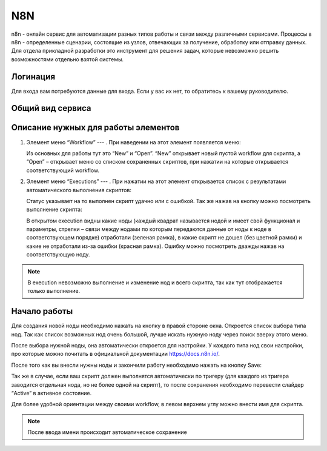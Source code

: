 N8N
===

n8n - онлайн сервис для автоматизации разных типов работы и связи между различными сервисами.
Процессы в n8n - определенные сценарии, состоящие из узлов, отвечающих за получение, обработку или отправку данных.
Для отдела прикладной разработки это инструмент для решения задач, которые невозможно решить возможностями отдельно взятой системы.

Логинация
---------

Для входа вам потребуются данные для входа. Если у вас их нет, то обратитесь к вашему руководителю.

..  thumbnail:: images/n8n-1-logination.png
    :width: 50%
    :alt: N8N


Общий вид сервиса
-----------------

..  thumbnail:: images/n8n-2-overview.png
    :align: center
    :alt: N8N

Описание нужных для работы элементов
------------------------------------


#.  Элемент меню “Workflow” --- |Workflow-Icon|.
    При наведении на этот элемент появляется меню:

    ..  thumbnail:: images/n8n-3-workflow-menu.png
        :width: 50%
        :alt: N8N
        :class: framed

    Из основных для работы тут это “New” и “Open”. “New” открывает новый пустой workflow для скрипта,
    а “Open” – открывает меню со списком сохраненных скриптов, при нажатии на которые открывается соответствующий workflow.

#.  Элемент меню “Executions” --- |Executions-Icon|.
    При нажатии на этот элемент открывается список с результатами автоматического выполнения скриптов:

    ..  thumbnail:: images/n8n-4-executions-list.png
        :align: center
        :alt: N8N
        :class: framed

    Статус указывает на то выполнен скрипт удачно или с ошибкой. Так же нажав на кнопку |Folder-Icon| можно посмотреть выполнение скрипта:

    ..  thumbnail:: images/n8n-5-script.png
        :align: center
        :alt: N8N
        :class: framed

    В открытом execution видны какие ноды (каждый квадрат называется нодой и имеет свой функционал и параметры,
    стрелки – связи между нодами по которым передаются данные от ноды к ноде в соответствующем порядке) отработали (зеленая рамка),
    в какие скрипт не дошел (без цветной рамки) и какие не отработали из-за ошибки (красная рамка).
    Ошибку можно посмотреть дважды нажав на соответствующую ноду.

..  note:: В execution невозможно выполнение и изменение нод и всего скрипта, так как тут отображается только выполнение.

Начало работы
-------------

Для создания новой ноды необходимо нажать на кнопку |New-Nod-Icon| в правой стороне окна.
Откроется список выбора типа нод. Так как список возможных нод очень большой,
лучше искать нужную ноду через поиск вверху этого меню.

..  thumbnail:: images/n8n-6-nod-menu.png
    :width: 50%
    :alt: N8N
    :class: framed

После выбора нужной ноды, она автоматически откроется для настройки.
У каждого типа нод свои настройки, про которые можно почитать в официальной документации https://docs.n8n.io/.

После того как вы внесли нужны ноды и закончили работу необходимо нажать на кнопку Save:

..  thumbnail:: images/n8n-7-save.png
    :width: 40%
    :alt: N8N
    :class: framed

Так же в случае, если ваш скрипт должен выполнятся автоматически по тригеру
(для каждого из тригера заводится отдельная нода, но не более одной на скрипт),
то после сохранения необходимо перевести слайдер “Active” в активное состояние.

Для более удобной ориентации между своими workflow, в левом верхнем углу можно внести имя для скрипта.

..  note:: После ввода имени происходит автоматическое сохранение

..  thumbnail:: images/n8n-8-my-workflow-3.png
    :width: 40%
    :alt: N8N
    :class: framed


..  |Workflow-Icon| image:: images/n8n-9-workflow-icon.png
                    :scale: 80%
                    :class: framed

..  |Executions-Icon|   image:: images/n8n-10-executions-icon.png
                        :scale: 80%
                        :class: framed

..  |Folder-Icon|   image:: images/n8n-11-folder-icon.png
                    :scale: 80%
                    :class: framed

..  |New-Nod-Icon|  image:: images/n8n-12-new-nod-icon.png
                    :scale: 80%
                    :class: framed
